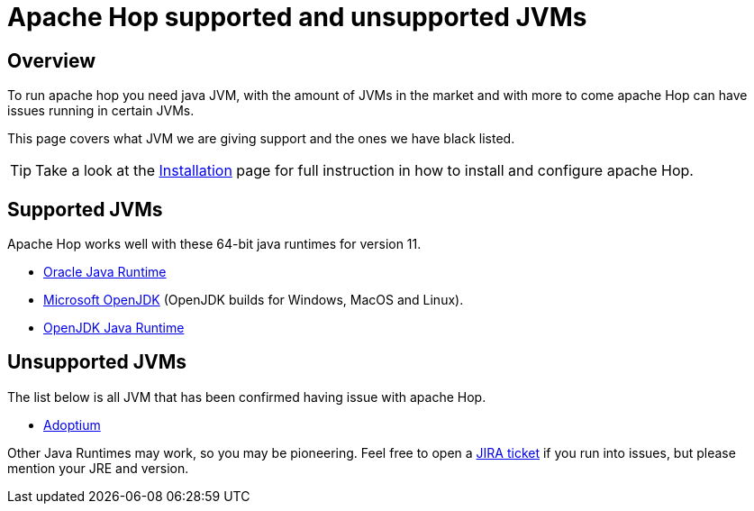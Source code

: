 ////
Licensed to the Apache Software Foundation (ASF) under one
or more contributor license agreements.  See the NOTICE file
distributed with this work for additional information
regarding copyright ownership.  The ASF licenses this file
to you under the Apache License, Version 2.0 (the
"License"); you may not use this file except in compliance
with the License.  You may obtain a copy of the License at
  http://www.apache.org/licenses/LICENSE-2.0
Unless required by applicable law or agreed to in writing,
software distributed under the License is distributed on an
"AS IS" BASIS, WITHOUT WARRANTIES OR CONDITIONS OF ANY
KIND, either express or implied.  See the License for the
specific language governing permissions and limitations
under the License.
////
[[SupportedAndUnsupportedJVMs]]
:imagesdir: ../assets/images
:description: A list of supported and unsupported JVMs necessary to run apache Hop.

= Apache Hop supported and unsupported JVMs

== Overview

To run apache hop you need java JVM, with the amount of JVMs in the market and with more to come apache Hop can have issues running in certain JVMs.

This page covers what JVM we are giving support and the ones we have black listed.

TIP: Take a look at the xref:installation-configuration.adoc[Installation] page for full instruction in how to install and configure apache Hop.

== Supported JVMs

Apache Hop works well with these 64-bit java runtimes for version 11.

* https://www.java.com/[Oracle Java Runtime]
* https://www.microsoft.com/openjdk[Microsoft OpenJDK] (OpenJDK builds for Windows, MacOS and Linux).
* https://openjdk.java.net/install/[OpenJDK Java Runtime]

== Unsupported JVMs

The list below is all JVM that has been confirmed having issue with apache Hop.

* https://adoptium.net/[Adoptium]

Other Java Runtimes may work, so you may be pioneering. Feel free to open a https://hop.apache.org/community/tools/#jira[JIRA ticket] if you run into issues, but please mention your JRE and version.

